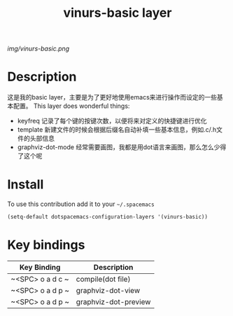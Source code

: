 #+TITLE: vinurs-basic layer
#+HTML_HEAD_EXTRA: <link rel="stylesheet" type="text/css" href="../css/readtheorg.css" />

#+CAPTION: logo

# The maximum height of the logo should be 200 pixels.
[[img/vinurs-basic.png]]

* Table of Contents                                        :TOC_4_org:noexport:
 - [[Decsription][Description]]
 - [[Install][Install]]
 - [[Key bindings][Key bindings]]

* Description
  这是我的basic layer，主要是为了更好地使用emacs来进行操作而设定的一些基本配置。
  This layer does wonderful things:
  - keyfreq 记录了每个键的按键次数，以便将来对定义的快捷键进行优化
  - template 新建文件的时候会根据后缀名自动补填一些基本信息，例如.c/.h文件的头部信息 
  - graphviz-dot-mode 经常需要画图，我都是用dot语言来画图，那么怎么少得了这个呢

* Install
To use this contribution add it to your =~/.spacemacs=

#+begin_src emacs-lisp
  (setq-default dotspacemacs-configuration-layers '(vinurs-basic))
#+end_src

* Key bindings

| Key Binding      | Description          |
|------------------+----------------------|
| ~<SPC> o a d c ~ | compile(dot file)    |
| ~<SPC> o a d p ~ | graphviz-dot-view    |
| ~<SPC> o a d p ~ | graphviz-dot-preview |
